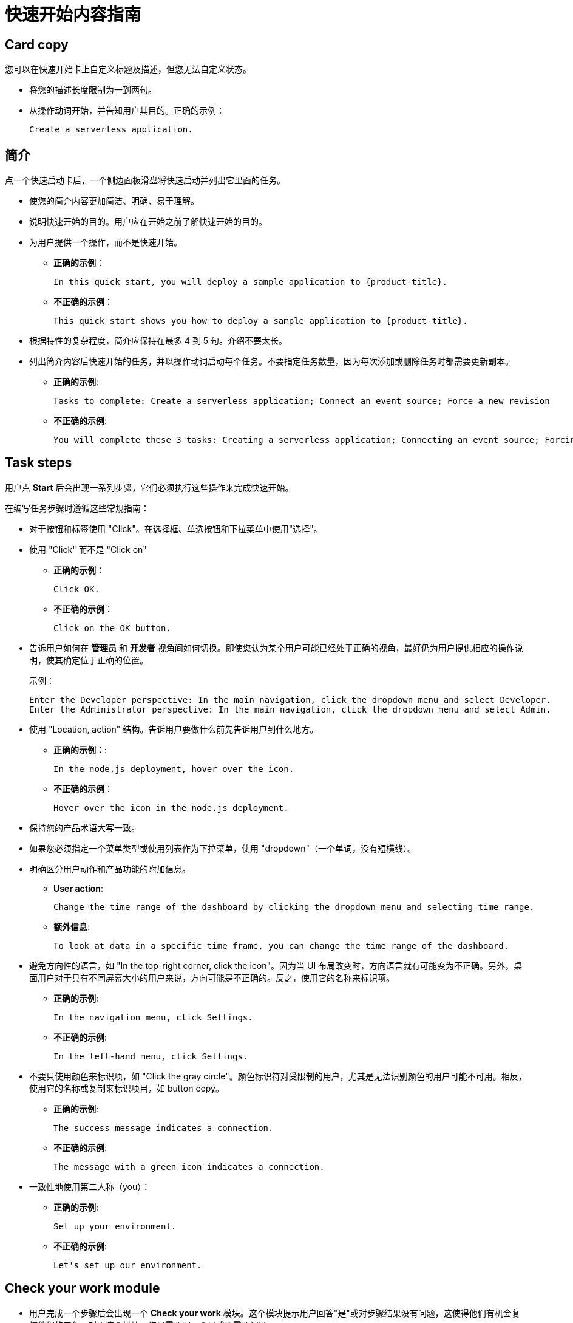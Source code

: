 // Module included in the following assemblies:
//
// * web_console/creating-quick-start-tutorials.adoc

[id="quick-start-content-guidelines_{context}"]
= 快速开始内容指南

[id="quick-start-content-guidelines-card-copy_{context}"]
== Card copy

您可以在快速开始卡上自定义标题及描述，但您无法自定义状态。

* 将您的描述长度限制为一到两句。
* 从操作动词开始，并告知用户其目的。正确的示例：
+
----
Create a serverless application.
----

[id="quick-start-content-guidelines-introduction_{context}"]
== 简介

点一个快速启动卡后，一个侧边面板滑盘将快速启动并列出它里面的任务。

* 使您的简介内容更加简洁、明确、易于理解。
* 说明快速开始的目的。用户应在开始之前了解快速开始的目的。
* 为用户提供一个操作，而不是快速开始。
** *正确的示例*：
+
----
In this quick start, you will deploy a sample application to {product-title}.
----
** *不正确的示例*：
+
----
This quick start shows you how to deploy a sample application to {product-title}.
----
* 根据特性的复杂程度，简介应保持在最多 4 到 5 句。介绍不要太长。
* 列出简介内容后快速开始的任务，并以操作动词启动每个任务。不要指定任务数量，因为每次添加或删除任务时都需要更新副本。
** *正确的示例*:
+
----
Tasks to complete: Create a serverless application; Connect an event source; Force a new revision
----
** *不正确的示例*:
+
----
You will complete these 3 tasks: Creating a serverless application; Connecting an event source; Forcing a new revision
----

[id="quick-start-content-guidelines-task-steps_{context}"]
== Task steps

用户点 *Start* 后会出现一系列步骤，它们必须执行这些操作来完成快速开始。

在编写任务步骤时遵循这些常规指南：

* 对于按钮和标签使用 "Click"。在选择框、单选按钮和下拉菜单中使用"选择"。
* 使用 "Click" 而不是 "Click on"
** *正确的示例*：
+
----
Click OK.
----
** *不正确的示例*：
+
----
Click on the OK button.
----

* 告诉用户如何在 *管理员* 和 *开发者* 视角间如何切换。即使您认为某个用户可能已经处于正确的视角，最好仍为用户提供相应的操作说明，使其确定位于正确的位置。
+
示例：
+
----
Enter the Developer perspective: In the main navigation, click the dropdown menu and select Developer.
Enter the Administrator perspective: In the main navigation, click the dropdown menu and select Admin.
----

* 使用 "Location, action" 结构。告诉用户要做什么前先告诉用户到什么地方。
** *正确的示例：*:
+
----
In the node.js deployment, hover over the icon.
----
** *不正确的示例*：
+
----
Hover over the icon in the node.js deployment.
----

* 保持您的产品术语大写一致。
* 如果您必须指定一个菜单类型或使用列表作为下拉菜单，使用 "dropdown"（一个单词，没有短横线）。
* 明确区分用户动作和产品功能的附加信息。
** *User action*:
+
----
Change the time range of the dashboard by clicking the dropdown menu and selecting time range.
----
** *额外信息*:
+
----
To look at data in a specific time frame, you can change the time range of the dashboard.
----

* 避免方向性的语言，如 "In the top-right corner, click the icon"。因为当 UI 布局改变时，方向语言就有可能变为不正确。另外，桌面用户对于具有不同屏幕大小的用户来说，方向可能是不正确的。反之，使用它的名称来标识项。
** *正确的示例*:
+
----
In the navigation menu, click Settings.
----
** *不正确的示例*:
+
----
In the left-hand menu, click Settings.
----
* 不要只使用颜色来标识项，如 "Click the gray circle"。颜色标识符对受限制的用户，尤其是无法识别颜色的用户可能不可用。相反，使用它的名称或复制来标识项目，如 button copy。
** *正确的示例*:
+
----
The success message indicates a connection.
----
** *不正确的示例*:
+
----
The message with a green icon indicates a connection.
----

* 一致性地使用第二人称（you）：
** *正确的示例*:
+
----
Set up your environment.
----
** *不正确的示例*:
+
----
Let's set up our environment.
----

[id="quick-start-content-guidelines-check-your-work-module_{context}"]
== Check your work module

* 用户完成一个步骤后会出现一个 *Check your work* 模块。这个模块提示用户回答"是"或对步骤结果没有问题，这使得他们有机会复核他们的工作。对于这个模块，您只需要写一个是或不需要问题。
** 如果用户的回答是 *Yes*，会出现一个标记。
** 如果用户的回答是 *No*， 会出现一个出错信息，其中包含相关文档的链接。然后，用户可以选择返回并再次进行尝试。

[id="quick-start-content-guidelines-formatting-UI-elements_{context}"]
== 格式化 UI 元素

使用以下指南格式化 UI 元素：

* 按钮、下拉菜单、标签、字段和其他 UI 控制的副本复制：在 UI 中写入副本并加粗体。
* 所有其他 UI 元素-包括页面、窗口和面板名称：在 UI 中写入该文件并加粗体。
* 代码或用户输入的文本：使用 monospaced 字体。
* 提示：如果包含到导航或 masthead 元素的提示，则使用您链接的文本。
* CLI 命令：使用 monospaced 字体。
* 在运行文本时，在命令中使用粗体 monospaced 字体。
* 如果参数或选项是一个变量值，使用 monospaced 字体。
* 参数使用粗体的 monospaced 字体，选项使用 monospaced 字体。
